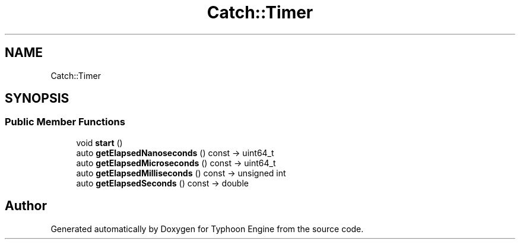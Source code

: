 .TH "Catch::Timer" 3 "Sat Jul 20 2019" "Version 0.1" "Typhoon Engine" \" -*- nroff -*-
.ad l
.nh
.SH NAME
Catch::Timer
.SH SYNOPSIS
.br
.PP
.SS "Public Member Functions"

.in +1c
.ti -1c
.RI "void \fBstart\fP ()"
.br
.ti -1c
.RI "auto \fBgetElapsedNanoseconds\fP () const \-> uint64_t"
.br
.ti -1c
.RI "auto \fBgetElapsedMicroseconds\fP () const \-> uint64_t"
.br
.ti -1c
.RI "auto \fBgetElapsedMilliseconds\fP () const \-> unsigned int"
.br
.ti -1c
.RI "auto \fBgetElapsedSeconds\fP () const \-> double"
.br
.in -1c

.SH "Author"
.PP 
Generated automatically by Doxygen for Typhoon Engine from the source code\&.
